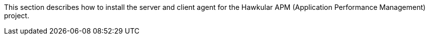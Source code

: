 This section describes how to install the server and client agent for the Hawkular APM (Application Performance Management) project.

